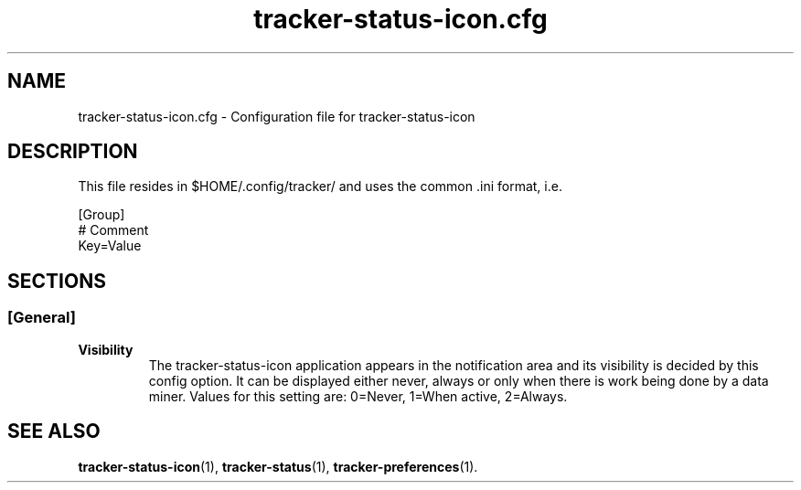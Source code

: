 .TH tracker-status-icon.cfg 5 "October 2009" GNU "Configuration Files"

.SH NAME
tracker-status-icon.cfg \- Configuration file for tracker-status-icon

.SH DESCRIPTION
This file resides in $HOME/.config/tracker/ and uses the common .ini format, i.e.

.PP
  [Group]
  # Comment
  Key=Value

.SH SECTIONS

.SS [General]
.TP
.B Visibility
The tracker-status-icon application appears in the notification area
and its visibility is decided by this config option. It can be
displayed either never, always or only when there is work being done
by a data miner. Values for this setting are: 0=Never, 1=When active,
2=Always.

.SH SEE ALSO
.BR tracker-status-icon (1),
.BR tracker-status (1),
.BR tracker-preferences (1).
